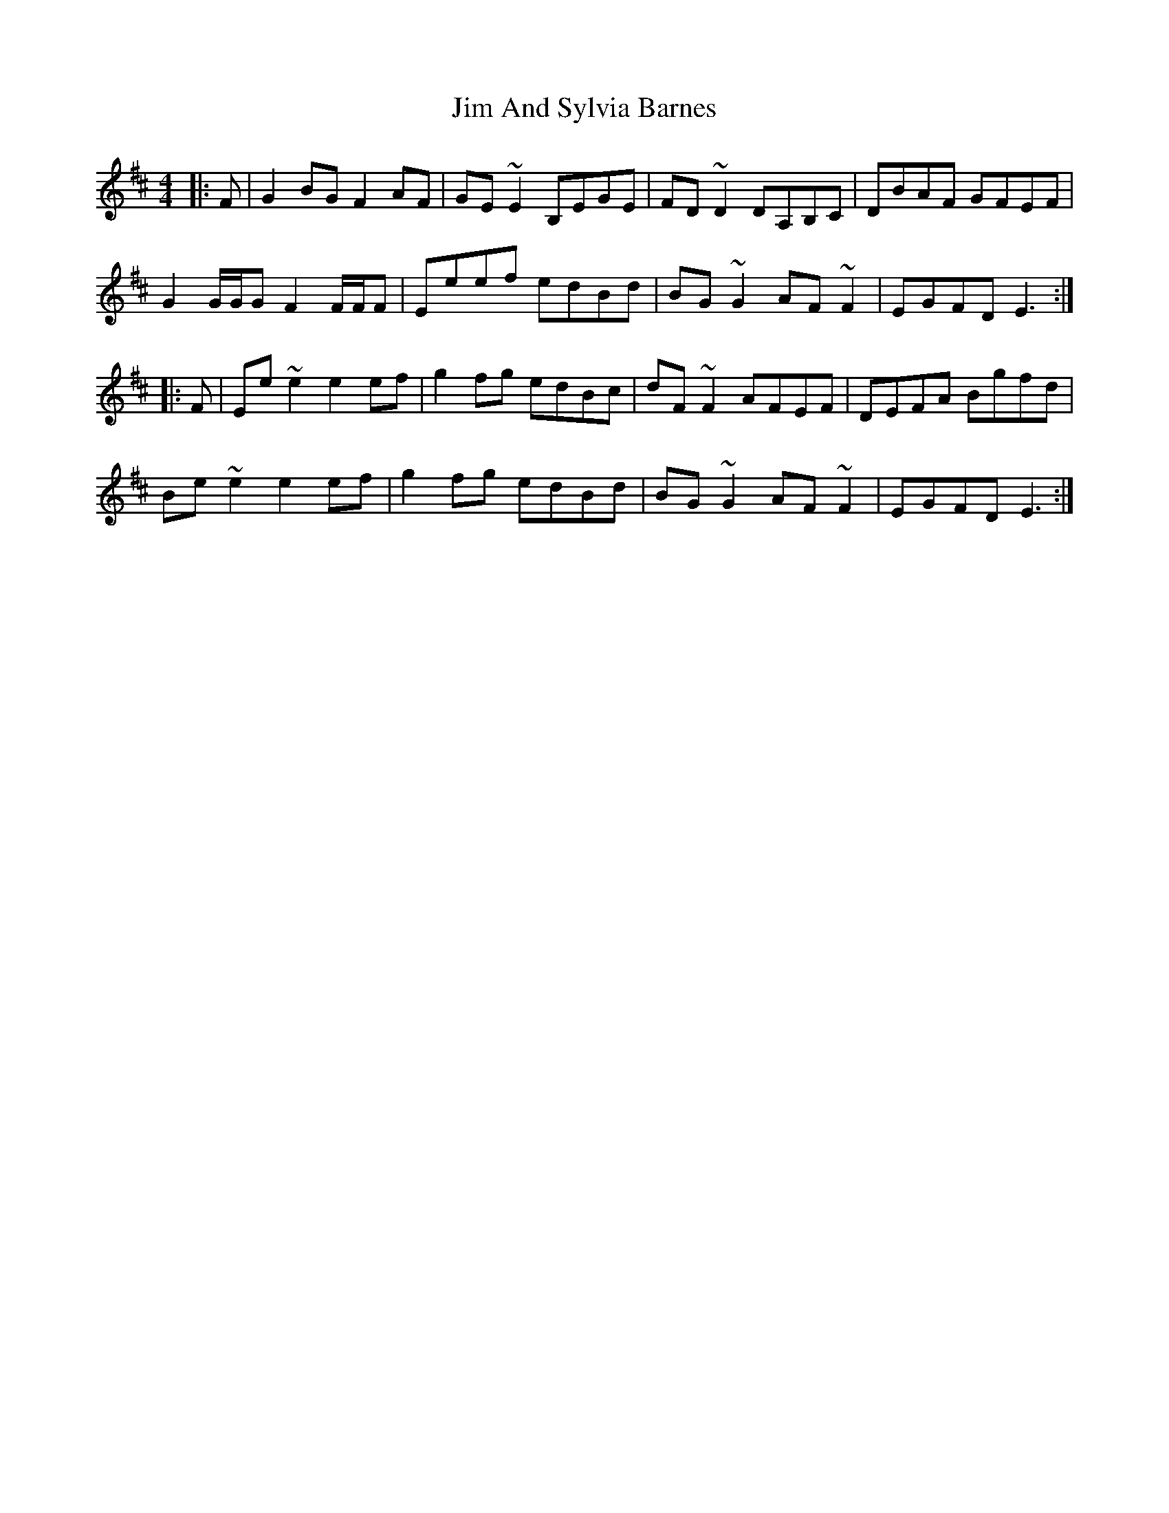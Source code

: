 X: 19958
T: Jim And Sylvia Barnes
R: reel
M: 4/4
K: Edorian
|:F|G2BG F2AF|GE~E2 B,EGE|FD~D2 DA,B,C|DBAF GFEF|
G2G/G/G F2F/F/F|Eeef edBd|BG~G2 AF~F2|EGFD E3:|
|:F|Ee~e2 e2ef|g2fg edBc|dF~F2 AFEF|DEFA Bgfd|
Be~e2 e2ef|g2fg edBd|BG~G2 AF~F2|EGFD E3:|

